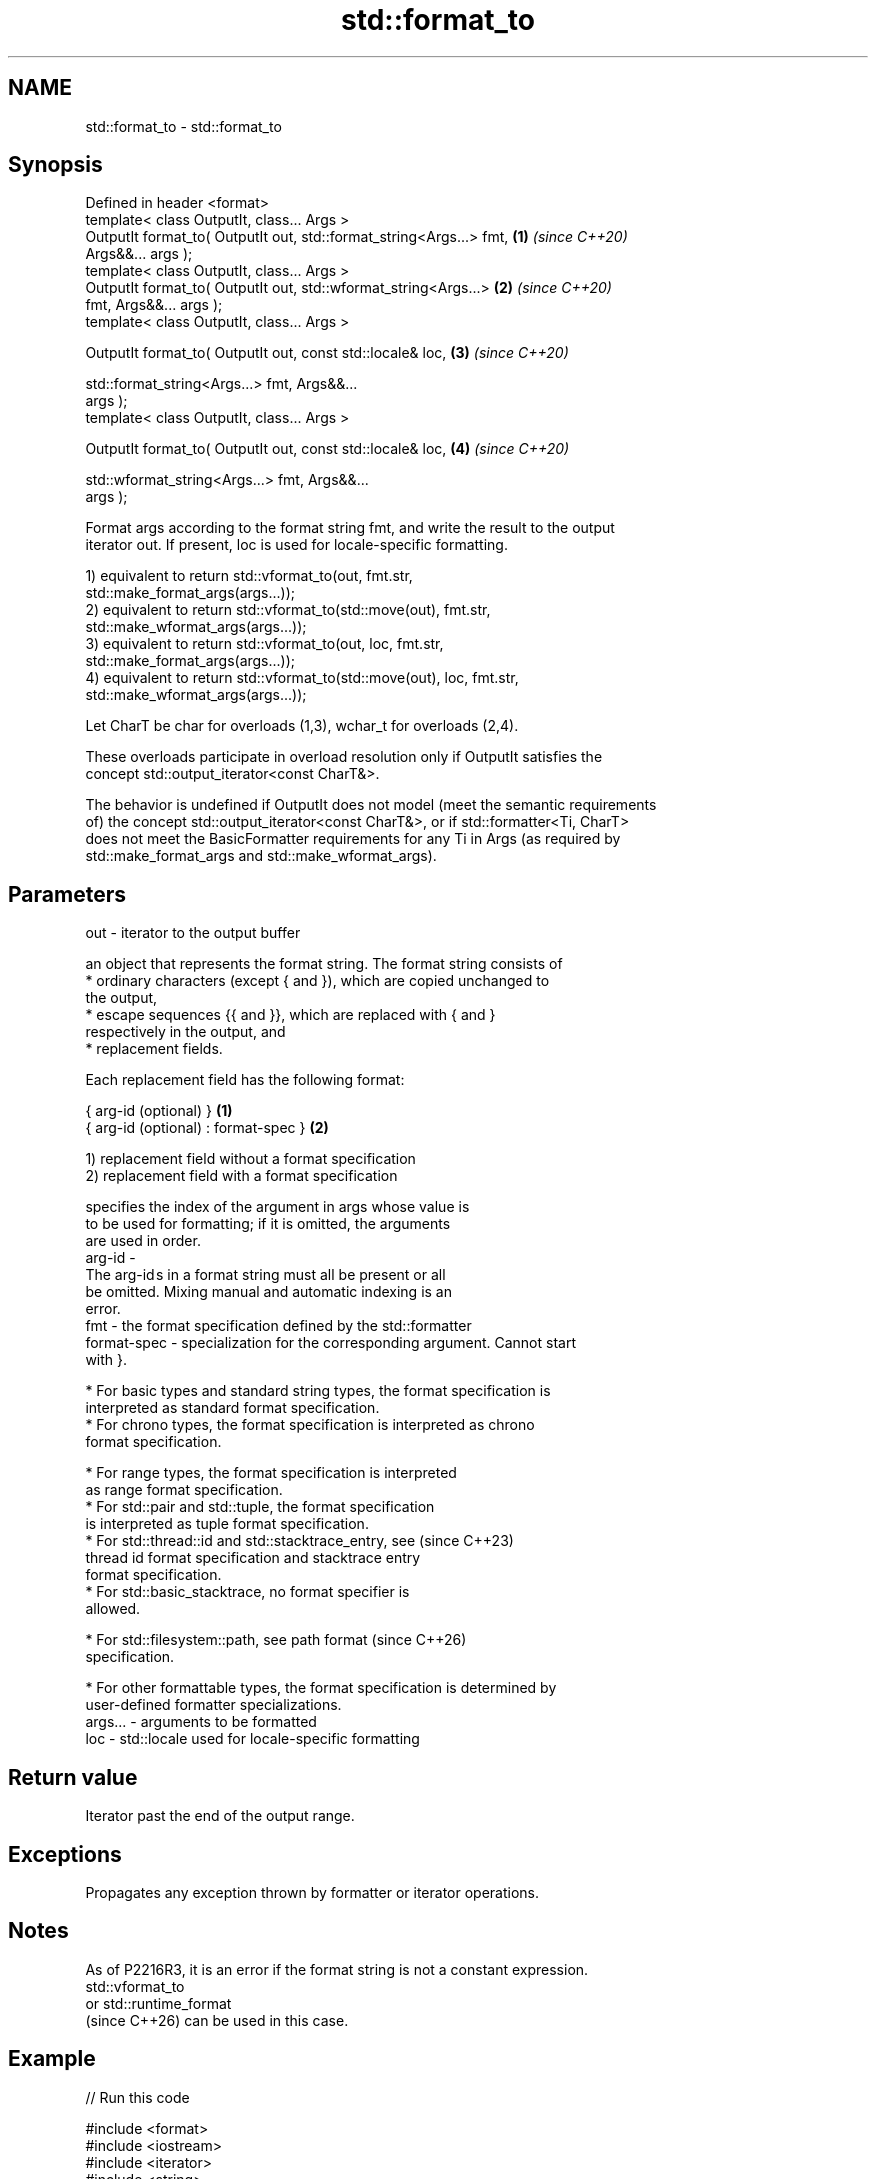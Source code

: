 .TH std::format_to 3 "2024.06.10" "http://cppreference.com" "C++ Standard Libary"
.SH NAME
std::format_to \- std::format_to

.SH Synopsis
   Defined in header <format>
   template< class OutputIt, class... Args >
   OutputIt format_to( OutputIt out, std::format_string<Args...> fmt, \fB(1)\fP \fI(since C++20)\fP
   Args&&... args );
   template< class OutputIt, class... Args >
   OutputIt format_to( OutputIt out, std::wformat_string<Args...>     \fB(2)\fP \fI(since C++20)\fP
   fmt, Args&&... args );
   template< class OutputIt, class... Args >

   OutputIt format_to( OutputIt out, const std::locale& loc,          \fB(3)\fP \fI(since C++20)\fP

                       std::format_string<Args...> fmt, Args&&...
   args );
   template< class OutputIt, class... Args >

   OutputIt format_to( OutputIt out, const std::locale& loc,          \fB(4)\fP \fI(since C++20)\fP

                       std::wformat_string<Args...> fmt, Args&&...
   args );

   Format args according to the format string fmt, and write the result to the output
   iterator out. If present, loc is used for locale-specific formatting.

   1) equivalent to return std::vformat_to(out, fmt.str,
   std::make_format_args(args...));
   2) equivalent to return std::vformat_to(std::move(out), fmt.str,
   std::make_wformat_args(args...));
   3) equivalent to return std::vformat_to(out, loc, fmt.str,
   std::make_format_args(args...));
   4) equivalent to return std::vformat_to(std::move(out), loc, fmt.str,
   std::make_wformat_args(args...));

   Let CharT be char for overloads (1,3), wchar_t for overloads (2,4).

   These overloads participate in overload resolution only if OutputIt satisfies the
   concept std::output_iterator<const CharT&>.

   The behavior is undefined if OutputIt does not model (meet the semantic requirements
   of) the concept std::output_iterator<const CharT&>, or if std::formatter<Ti, CharT>
   does not meet the BasicFormatter requirements for any Ti in Args (as required by
   std::make_format_args and std::make_wformat_args).

.SH Parameters

   out     - iterator to the output buffer

             an object that represents the format string. The format string consists of
               * ordinary characters (except { and }), which are copied unchanged to
                 the output,
               * escape sequences {{ and }}, which are replaced with { and }
                 respectively in the output, and
               * replacement fields.

             Each replacement field has the following format:

             { arg-id (optional) }               \fB(1)\fP
             { arg-id (optional) : format-spec } \fB(2)\fP

             1) replacement field without a format specification
             2) replacement field with a format specification

                           specifies the index of the argument in args whose value is
                           to be used for formatting; if it is omitted, the arguments
                           are used in order.
             arg-id      -
                           The arg-id s in a format string must all be present or all
                           be omitted. Mixing manual and automatic indexing is an
                           error.
   fmt     -               the format specification defined by the std::formatter
             format-spec - specialization for the corresponding argument. Cannot start
                           with }.

               * For basic types and standard string types, the format specification is
                 interpreted as standard format specification.
               * For chrono types, the format specification is interpreted as chrono
                 format specification.

               * For range types, the format specification is interpreted
                 as range format specification.
               * For std::pair and std::tuple, the format specification
                 is interpreted as tuple format specification.
               * For std::thread::id and std::stacktrace_entry, see       (since C++23)
                 thread id format specification and stacktrace entry
                 format specification.
               * For std::basic_stacktrace, no format specifier is
                 allowed.

               * For std::filesystem::path, see path format               (since C++26)
                 specification.

               * For other formattable types, the format specification is determined by
                 user-defined formatter specializations.
   args... - arguments to be formatted
   loc     - std::locale used for locale-specific formatting

.SH Return value

   Iterator past the end of the output range.

.SH Exceptions

   Propagates any exception thrown by formatter or iterator operations.

.SH Notes

   As of P2216R3, it is an error if the format string is not a constant expression.
   std::vformat_to
   or std::runtime_format
   (since C++26) can be used in this case.

.SH Example


// Run this code

 #include <format>
 #include <iostream>
 #include <iterator>
 #include <string>

 auto main() -> int
 {
     std::string buffer;

     std::format_to(
         std::back_inserter(buffer), //< OutputIt
         "Hello, C++{}!\\n",          //< fmt
         "20");                      //< arg
     std::cout << buffer;
     buffer.clear();

     std::format_to(
         std::back_inserter(buffer), //< OutputIt
         "Hello, {0}::{1}!{2}",      //< fmt
         "std",                      //< arg {0}
         "format_to()",              //< arg {1}
         "\\n",                       //< arg {2}
         "extra param(s)...");       //< unused
     std::cout << buffer;

     std::wstring wbuffer;
     std::format_to(
         std::back_inserter(wbuffer),//< OutputIt
         L"Hello, {2}::{1}!{0}",     //< fmt
         L"\\n",                      //< arg {0}
         L"format_to()",             //< arg {1}
         L"std",                     //< arg {2}
         L"...is not..."             //< unused
         L"...an error!");           //< unused
     std::wcout << wbuffer;
 }

.SH Output:

 Hello, C++20!
 Hello, std::format_to()!
 Hello, std::format_to()!

   Defect reports

   The following behavior-changing defect reports were applied retroactively to
   previously published C++ standards.

     DR    Applied to      Behavior as published               Correct behavior
   P2216R3 C++20      throws std::format_error for     invalid format string results in
                      invalid format string            compile-time error
                      objects that are neither
   P2418R2 C++20      const-usable nor copyable        allow formatting these objects
                      (such as generator-like objects)
                      are not formattable
   P2508R1 C++20      there's no user-visible name for the name basic_format_string is
                      this facility                    exposed

.SH See also

   format      stores formatted representation of the arguments in a new string
   (C++20)     \fI(function template)\fP
   format_to_n writes out formatted representation of its arguments through an output
   (C++20)     iterator, not exceeding specified size
               \fI(function template)\fP
